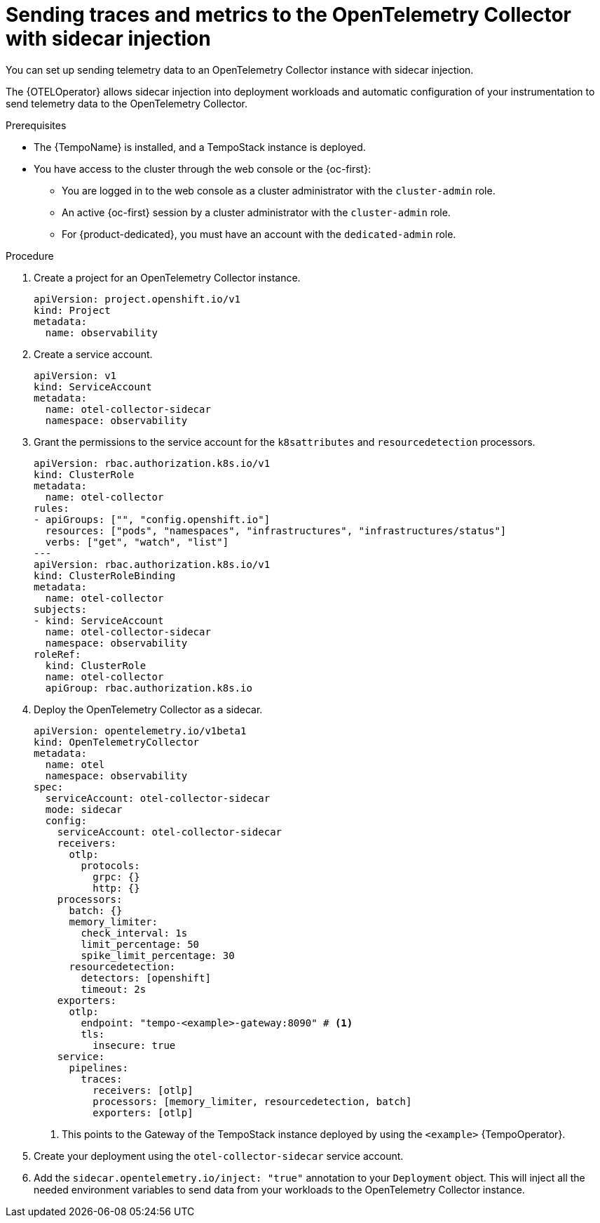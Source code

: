 // Module included in the following assemblies:
//
// * observability/otel/otel-sending-traces-and-metrics-to-otel-collector.adoc

:_mod-docs-content-type: PROCEDURE
[id="sending-traces-and-metrics-to-otel-collector-with-sidecar_{context}"]
= Sending traces and metrics to the OpenTelemetry Collector with sidecar injection

You can set up sending telemetry data to an OpenTelemetry Collector instance with sidecar injection.

The {OTELOperator} allows sidecar injection into deployment workloads and automatic configuration of your instrumentation to send telemetry data to the OpenTelemetry Collector.

.Prerequisites

* The {TempoName} is installed, and a TempoStack instance is deployed.

* You have access to the cluster through the web console or the {oc-first}:

** You are logged in to the web console as a cluster administrator with the `cluster-admin` role.

** An active {oc-first} session by a cluster administrator with the `cluster-admin` role.

** For {product-dedicated}, you must have an account with the `dedicated-admin` role.

.Procedure

. Create a project for an OpenTelemetry Collector instance.
+
[source,yaml]
----
apiVersion: project.openshift.io/v1
kind: Project
metadata:
  name: observability
----

. Create a service account.
+
[source,yaml]
----
apiVersion: v1
kind: ServiceAccount
metadata:
  name: otel-collector-sidecar
  namespace: observability
----

. Grant the permissions to the service account for the `k8sattributes` and `resourcedetection` processors.
+
[source,yaml]
----
apiVersion: rbac.authorization.k8s.io/v1
kind: ClusterRole
metadata:
  name: otel-collector
rules:
- apiGroups: ["", "config.openshift.io"]
  resources: ["pods", "namespaces", "infrastructures", "infrastructures/status"]
  verbs: ["get", "watch", "list"]
---
apiVersion: rbac.authorization.k8s.io/v1
kind: ClusterRoleBinding
metadata:
  name: otel-collector
subjects:
- kind: ServiceAccount
  name: otel-collector-sidecar
  namespace: observability
roleRef:
  kind: ClusterRole
  name: otel-collector
  apiGroup: rbac.authorization.k8s.io
----

. Deploy the OpenTelemetry Collector as a sidecar.
+
[source,yaml]
----
apiVersion: opentelemetry.io/v1beta1
kind: OpenTelemetryCollector
metadata:
  name: otel
  namespace: observability
spec:
  serviceAccount: otel-collector-sidecar
  mode: sidecar
  config:
    serviceAccount: otel-collector-sidecar
    receivers:
      otlp:
        protocols:
          grpc: {}
          http: {}
    processors:
      batch: {}
      memory_limiter:
        check_interval: 1s
        limit_percentage: 50
        spike_limit_percentage: 30
      resourcedetection:
        detectors: [openshift]
        timeout: 2s
    exporters:
      otlp:
        endpoint: "tempo-<example>-gateway:8090" # <1>
        tls:
          insecure: true
    service:
      pipelines:
        traces:
          receivers: [otlp]
          processors: [memory_limiter, resourcedetection, batch]
          exporters: [otlp]
----
<1> This points to the Gateway of the TempoStack instance deployed by using the `<example>` {TempoOperator}.

. Create your deployment using the `otel-collector-sidecar` service account.

. Add the `sidecar.opentelemetry.io/inject: "true"` annotation to your `Deployment` object. This will inject all the needed environment variables to send data from your workloads to the OpenTelemetry Collector instance.